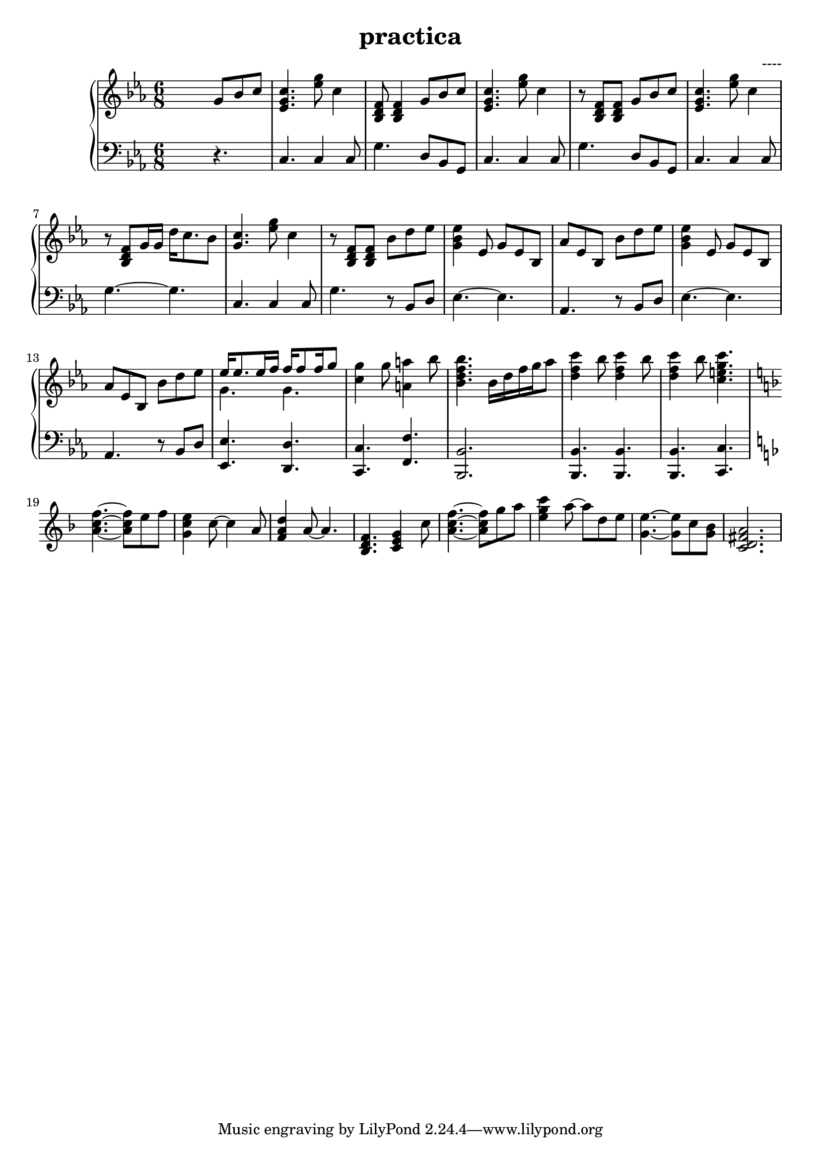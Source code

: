 \header {
  title = "practica"
  composer = "----"
}


upper = \relative c'' {
  \clef treble
  \key c \minor
  \time 6/8

  s4. g8 bes c  | <c g ees>4.  <ees g>8 c4 | < bes, d f >8 < bes d f>4   g'8 bes c  | <c g ees>4.  <ees g>8 c4  | 
  r8 < bes, d f >8 < bes d f>8   g'8 bes c  | <c g ees>4.  <ees g>8 c4  | 
  r8 < bes, d f >8 g'16 g16   d'16 c8. bes8 | <c g >4.  <ees g>8 c4  | 
  r8 < bes, d f >8 < bes d f >8   bes' d ees | <ees bes g>4 ees,8 g ees8 bes  | 
  %11
  aes' ees bes bes' d es | <es bes g >4 es,8 g es bes | aes' es bes bes' d es | 
  %14 
  <<{ees16 ees8. es16 f  f16 f8 f16 g8} \\ { g,4. g4. }>> | <c g'>4 g'8 <a a,>4 bes8 |
  %16
  <bes f d bes>4. bes,16 d f g aes8 | <c f, d>4 bes8 <c f, d>4 bes8 | <c f, d>4 bes8  <c g e c>4. 
  
  \key f \major

  <f, c a>4.~ <f c a>8 e f | <e c g>4 c8~ c4 a8 |
  %21
  <d a f>4 a8~ a4. | <f d bes>4. <c e g>4 c'8 | <f c a>4.~ <f c a>8 g a | <c g e>4 a8~ a d, e | <e g,>4.~ <e g,>8 c <bes g> | <a fis d c>2. |
  %27
   
  
  

}

lower = \relative c {
  \clef bass
  \key c \minor
  \time 6/8

  s4. r4. | c4. c4 c8  | g'4. d8 bes g | c4. c4 c8 | g'4. d8 bes g |
  c4. c4 c8  | g'4.~ g4. | c,4. c4 c8  | g'4. r8 bes, d |  ees4.~ ees |
  aes,4. r8 bes d | ees4.~ ees | aes,4. r8 bes d | <ees ees,>4. <d d,>4. | <c c,>4. <f f,>4. |
  %16
  <bes, bes,>2. | <bes bes,>4. <bes bes,>4.  | <bes bes,>4. <c c,>4. 
  \key f \major




}
  

\score {
  \new PianoStaff 
  <<
    \new Staff = "upper" \upper
    \new Staff = "lower" \lower
    
  >>
 
  \layout {}
  \midi {}
}

